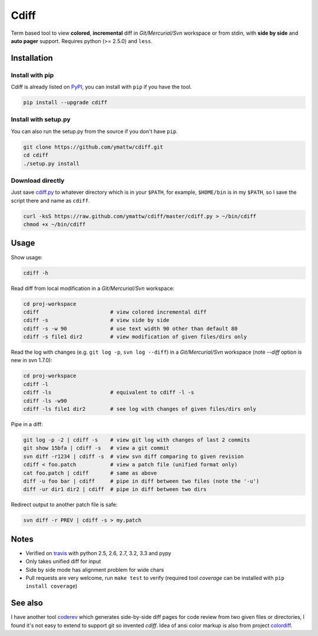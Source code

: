 Cdiff
=====

.. image:: https://travis-ci.org/ymattw/cdiff.png?branch=master
   :target: https://travis-ci.org/ymattw/cdiff
   :alt: Build status

Term based tool to view **colored**, **incremental** diff in *Git/Mercurial/Svn*
workspace or from stdin, with **side by side** and **auto pager** support.
Requires python (>= 2.5.0) and ``less``.

.. image:: http://ymattw.github.com/cdiff/img/default.png
   :alt: default
   :align: center

.. image:: http://ymattw.github.com/cdiff/img/side-by-side.png
   :alt: side by side
   :align: center
   :width: 900 px

Installation
------------

Install with pip
~~~~~~~~~~~~~~~~

Cdiff is already listed on `PyPI <http://pypi.python.org/pypi/cdiff>`_, you can
install with ``pip`` if you have the tool.

.. code:: sh
 
    pip install --upgrade cdiff

Install with setup.py
~~~~~~~~~~~~~~~~~~~~~

You can also run the setup.py from the source if you don't have ``pip``.

.. code:: sh

    git clone https://github.com/ymattw/cdiff.git
    cd cdiff
    ./setup.py install

Download directly
~~~~~~~~~~~~~~~~~

Just save `cdiff.py <https://raw.github.com/ymattw/cdiff/master/cdiff.py>`_ to
whatever directory which is in your ``$PATH``, for example, ``$HOME/bin`` is in
my ``$PATH``, so I save the script there and name as ``cdiff``.

.. code:: sh

    curl -ksS https://raw.github.com/ymattw/cdiff/master/cdiff.py > ~/bin/cdiff
    chmod +x ~/bin/cdiff

Usage
-----

Show usage:

.. code:: sh

    cdiff -h

Read diff from local modification in a *Git/Mercurial/Svn* workspace:

.. code:: sh

    cd proj-workspace
    cdiff                       # view colored incremental diff
    cdiff -s                    # view side by side
    cdiff -s -w 90              # use text width 90 other than default 80
    cdiff -s file1 dir2         # view modification of given files/dirs only

Read the log with changes (e.g. ``git log -p``, ``svn log --diff``) in a
*Git/Mercurial/Svn* workspace (note *--diff* option is new in svn 1.7.0):

.. code:: sh

    cd proj-workspace
    cdiff -l
    cdiff -ls                   # equivalent to cdiff -l -s
    cdiff -ls -w90
    cdiff -ls file1 dir2        # see log with changes of given files/dirs only

Pipe in a diff:

.. code:: sh

    git log -p -2 | cdiff -s    # view git log with changes of last 2 commits
    git show 15bfa | cdiff -s   # view a git commit
    svn diff -r1234 | cdiff -s  # view svn diff comparing to given revision
    cdiff < foo.patch           # view a patch file (unified format only)
    cat foo.patch | cdiff       # same as above
    diff -u foo bar | cdiff     # pipe in diff between two files (note the '-u')
    diff -ur dir1 dir2 | cdiff  # pipe in diff between two dirs

Redirect output to another patch file is safe:

.. code:: sh

    svn diff -r PREV | cdiff -s > my.patch

Notes
-----

- Verified on `travis <https://travis-ci.org/ymattw/cdiff>`_ with python 2.5,
  2.6, 2.7, 3.2, 3.3 and pypy
- Only takes unified diff for input
- Side by side mode has alignment problem for wide chars
- Pull requests are very welcome, run ``make test`` to verify (required tool
  *coverage* can be installed with ``pip install coverage``)

See also
--------

I have another tool `coderev <https://github.com/ymattw/coderev>`_ which
generates side-by-side diff pages for code review from two given files or
directories, I found it's not easy to extend to support git so invented
`cdiff`.  Idea of ansi color markup is also from project `colordiff
<https://github.com/daveewart/colordiff>`_.

